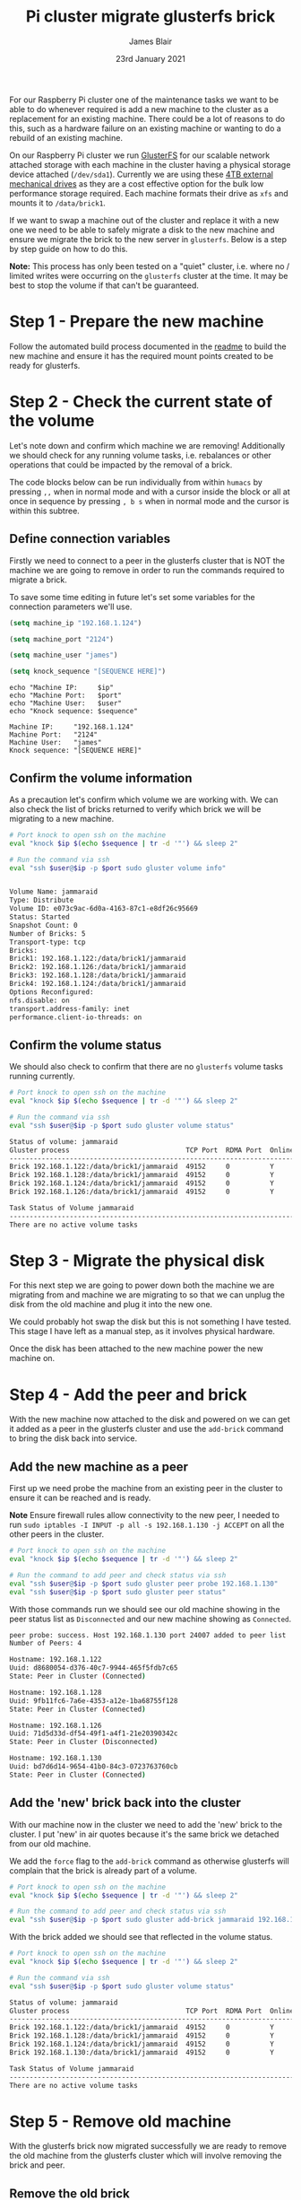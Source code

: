 #+TITLE: Pi cluster migrate glusterfs brick
#+AUTHOR: James Blair
#+EMAIL: mail@jamesblair.net
#+DATE: 23rd January 2021

For our Raspberry Pi cluster one of the maintenance tasks we want to be able to do whenever required is add a new machine to the cluster as a replacement for an existing machine. There could be a lot of reasons to do this, such as a hardware failure on an existing machine or wanting to do a rebuild of an existing machine.

On our Raspberry Pi cluster we run [[https://en.wikipedia.org/wiki/GlusterFS][GlusterFS]] for our scalable network attached storage with each machine in the cluster having a physical storage device attached (~/dev/sda1~). Currently we are using these [[https://www.pbtech.co.nz/product/HDDSEA0428/Seagate-4TB-Expansion-Portable-Hard-Drive][4TB external mechanical drives]] as they are a cost effective option for the bulk low performance storage required. Each machine formats their drive as ~xfs~ and mounts it to ~/data/brick1~.

If we want to swap a machine out of the cluster and replace it with a new one we need to be able to safely migrate a disk to the new machine and ensure we migrate the brick to the new server in ~glusterfs~. Below is a step by step guide on how to do this.

*Note:* This process has only been tested on a "quiet" cluster, i.e. where no / limited writes were occurring on the ~glusterfs~ cluster at the time. It may be best to stop the volume if that can't be guaranteed.


* Step 1 - Prepare the new machine

Follow the automated build process documented in the [[../readme.org][readme]] to build the new machine and ensure it has the required mount points created to be ready for glusterfs.


* Step 2 - Check the current state of the volume

Let's note down and confirm which machine we are removing! Additionally we should check for any running volume tasks, i.e. rebalances or other operations that could be impacted by the removal of a brick.

The code blocks below can be run individually from within ~humacs~ by pressing ~,,~ when in normal mode and with a cursor inside the block or all at once in sequence by pressing ~, b s~ when in normal mode and the cursor is within this subtree.

** Define connection variables

Firstly we need to connect to a peer in the glusterfs cluster that is NOT the machine we are going to remove in order to run the commands required to migrate a brick.

To save some time editing in future let's set some variables for the connection parameters we'll use.

#+NAME: Ip
#+BEGIN_SRC emacs-lisp :results silent
(setq machine_ip "192.168.1.124")
#+END_SRC

#+NAME: Port
#+BEGIN_SRC emacs-lisp :results silent
(setq machine_port "2124")
#+END_SRC

#+NAME: User
#+BEGIN_SRC emacs-lisp :results silent
(setq machine_user "james")
#+END_SRC

#+NAME: Sequence
#+BEGIN_SRC emacs-lisp :results silent
(setq knock_sequence "[SEQUENCE HERE]")
#+END_SRC

#+NAME: Confirm values
#+BEGIN_SRC shell :var ip=Ip port=Port user=User sequence=Sequence
echo "Machine IP:     $ip"
echo "Machine Port:   $port"
echo "Machine User:   $user"
echo "Knock sequence: $sequence"
#+END_SRC

#+RESULTS: Confirm values
#+begin_example
Machine IP:     "192.168.1.124"
Machine Port:   "2124"
Machine User:   "james"
Knock sequence: "[SEQUENCE HERE]"
#+end_example


** Confirm the volume information

As a precaution let's confirm which volume we are working with. We can also check the list of bricks returned to verify which brick we will be migrating to a new machine.

#+NAME: Confirm volume information
#+BEGIN_SRC bash :var ip=Ip port=Port user=User sequence=Sequence :results output code replace verbatim
# Port knock to open ssh on the machine
eval "knock $ip $(echo $sequence | tr -d '"') && sleep 2"

# Run the command via ssh
eval "ssh $user@$ip -p $port sudo gluster volume info"
#+END_SRC

#+RESULTS: Confirm volume information
#+begin_src bash

Volume Name: jammaraid
Type: Distribute
Volume ID: e073c9ac-6d0a-4163-87c1-e8df26c95669
Status: Started
Snapshot Count: 0
Number of Bricks: 5
Transport-type: tcp
Bricks:
Brick1: 192.168.1.122:/data/brick1/jammaraid
Brick2: 192.168.1.126:/data/brick1/jammaraid
Brick3: 192.168.1.128:/data/brick1/jammaraid
Brick4: 192.168.1.124:/data/brick1/jammaraid
Options Reconfigured:
nfs.disable: on
transport.address-family: inet
performance.client-io-threads: on
#+end_src


** Confirm the volume status

We should also check to confirm that there are no ~glusterfs~ volume tasks running currently.

#+NAME: Confirm volume status
#+BEGIN_SRC bash :var ip=Ip port=Port user=User sequence=Sequence :results output code replace verbatim
# Port knock to open ssh on the machine
eval "knock $ip $(echo $sequence | tr -d '"') && sleep 2"

# Run the command via ssh
eval "ssh $user@$ip -p $port sudo gluster volume status"
#+END_SRC

#+RESULTS: Confirm volume status
#+begin_src bash
Status of volume: jammaraid
Gluster process                             TCP Port  RDMA Port  Online  Pid
------------------------------------------------------------------------------
Brick 192.168.1.122:/data/brick1/jammaraid  49152     0          Y       722
Brick 192.168.1.128:/data/brick1/jammaraid  49152     0          Y       723
Brick 192.168.1.124:/data/brick1/jammaraid  49152     0          Y       886
Brick 192.168.1.126:/data/brick1/jammaraid  49152     0          Y       836

Task Status of Volume jammaraid
------------------------------------------------------------------------------
There are no active volume tasks

#+end_src


* Step 3 - Migrate the physical disk

For this next step we are going to power down both the machine we are migrating from and machine we are migrating to so that we can unplug the disk from the old machine and plug it into the new one.

We could probably hot swap the disk but this is not something I have tested. This stage I have left as a manual step, as it involves physical hardware.

Once the disk has been attached to the new machine power the new machine on.


* Step 4 - Add the peer and brick

With the new machine now attached to the disk and powered on we can get it added as a peer in the glusterfs cluster and use the ~add-brick~ command to bring the disk back into service.

** Add the new machine as a peer

First up we need probe the machine from an existing peer in the cluster to ensure it can be reached and is ready.

*Note* Ensure firewall rules allow connectivity to the new peer, I needed to run ~sudo iptables -I INPUT -p all -s 192.168.1.130 -j ACCEPT~ on all the other peers in the cluster.

#+NAME: Add the new peer to the cluster
#+BEGIN_SRC bash :var ip=Ip port=Port user=User sequence=Sequence :results output code replace verbatim
# Port knock to open ssh on the machine
eval "knock $ip $(echo $sequence | tr -d '"') && sleep 2"

# Run the command to add peer and check status via ssh
eval "ssh $user@$ip -p $port sudo gluster peer probe 192.168.1.130"
eval "ssh $user@$ip -p $port sudo gluster peer status"
#+END_SRC


With those commands run we should see our old machine showing in the peer status list as ~Disconnected~ and our new machine showing as ~Connected~.

#+RESULTS: Add the new peer to the cluster
#+begin_src bash
peer probe: success. Host 192.168.1.130 port 24007 added to peer list
Number of Peers: 4

Hostname: 192.168.1.122
Uuid: d8680054-d376-40c7-9944-465f5fdb7c65
State: Peer in Cluster (Connected)

Hostname: 192.168.1.128
Uuid: 9fb11fc6-7a6e-4353-a12e-1ba68755f128
State: Peer in Cluster (Connected)

Hostname: 192.168.1.126
Uuid: 71d5d33d-df54-49f1-a4f1-21e20390342c
State: Peer in Cluster (Disconnected)

Hostname: 192.168.1.130
Uuid: bd7d6d14-9654-41b0-84c3-0723763760cb
State: Peer in Cluster (Connected)
#+end_src


** Add the 'new' brick back into the cluster

With our machine now in the cluster we need to add the 'new' brick to the cluster. I put 'new' in air quotes because it's the same brick we detached from our old machine.

We add the ~force~ flag to the ~add-brick~ command as otherwise glusterfs will complain that the brick is already part of a volume.

#+NAME: Add the new brick to the volume
#+BEGIN_SRC bash :var ip=Ip port=Port user=User sequence=Sequence :results output code replace verbatim
# Port knock to open ssh on the machine
eval "knock $ip $(echo $sequence | tr -d '"') && sleep 2"

# Run the command to add peer and check status via ssh
eval "ssh $user@$ip -p $port sudo gluster add-brick jammaraid 192.168.1.130:/data/brick1/jammaraid force"
#+END_SRC


With the brick added we should see that reflected in the volume status.

#+NAME: Confirm brick added
#+BEGIN_SRC bash :var ip=Ip port=Port user=User sequence=Sequence :results output code replace verbatim
# Port knock to open ssh on the machine
eval "knock $ip $(echo $sequence | tr -d '"') && sleep 2"

# Run the command via ssh
eval "ssh $user@$ip -p $port sudo gluster volume status"
#+END_SRC

#+RESULTS: Confirm brick added
#+begin_src bash
Status of volume: jammaraid
Gluster process                             TCP Port  RDMA Port  Online  Pid
------------------------------------------------------------------------------
Brick 192.168.1.122:/data/brick1/jammaraid  49152     0          Y       722
Brick 192.168.1.128:/data/brick1/jammaraid  49152     0          Y       723
Brick 192.168.1.124:/data/brick1/jammaraid  49152     0          Y       886
Brick 192.168.1.130:/data/brick1/jammaraid  49152     0          Y       836

Task Status of Volume jammaraid
------------------------------------------------------------------------------
There are no active volume tasks

#+end_src


* Step 5 - Remove old machine

With the glusterfs brick now migrated successfully we are ready to remove the old machine from the glusterfs cluster which will involve removing the brick and peer.

** Remove the old brick

First up we need to remove the brick, we need to add the ~force~ flag to the ~remove-brick~ command and also confirm "y" at a prompt which we can automate with echo.

#+NAME: Remove old brick
#+BEGIN_SRC bash :var ip=Ip port=Port user=User sequence=Sequence :results output code replace verbatim
# Port knock to open ssh on the machine
eval "knock $ip $(echo $sequence | tr -d '"') && sleep 2"

# Run the command via ssh
eval "ssh $user@$ip -p $port 'echo "y" | sudo gluster volume remove-brick jammaraid 192.168.1.126:/data/brick1/jammaraid force'"
#+END_SRC

#+RESULTS: Remove old brick
#+begin_src bash
Remove-brick force will not migrate files from the removed bricks, so they will no longer be available on the volume.
Do you want to continue? (y/n) volume remove-brick commit force: success
#+end_src


** Remove the old peer

With the brick removed we can safely remove the peer from the glusterfs cluster.

#+NAME: Remove old peer
#+BEGIN_SRC bash :var ip=Ip port=Port user=User sequence=Sequence :results output code replace verbatim
# Port knock to open ssh on the machine
eval "knock $ip $(echo $sequence | tr -d '"') && sleep 2"

# Run the command via ssh
eval "ssh $user@$ip -p $port sudo gluster peer detach 192.168.1.126"
#+END_SRC

#+RESULTS: Remove old peer
#+begin_src bash
peer detach: success
#+end_src

Job done! We have migrated a disk with its glusterfs brick from one machine to another :)
